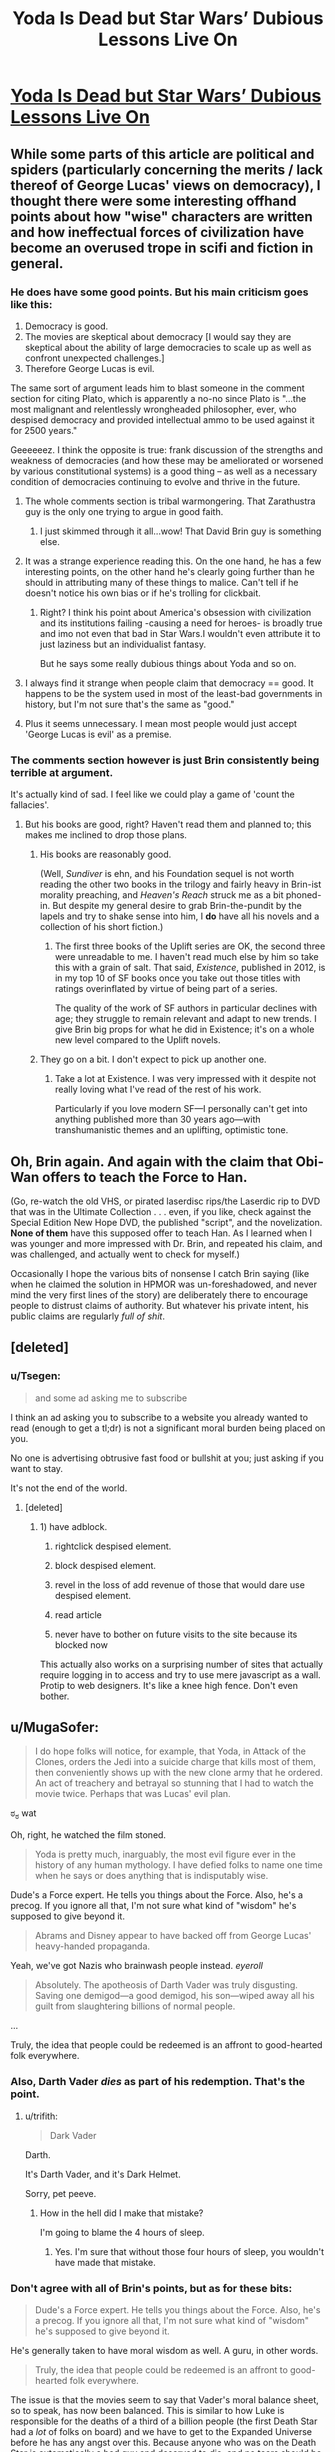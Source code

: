 #+TITLE: Yoda Is Dead but Star Wars’ Dubious Lessons Live On

* [[http://nautil.us/blog/yoda-is-dead-but-star-wars-dubious-lessons-live-on][Yoda Is Dead but Star Wars’ Dubious Lessons Live On]]
:PROPERTIES:
:Score: 18
:DateUnix: 1453071679.0
:DateShort: 2016-Jan-18
:END:

** While some parts of this article are political and spiders (particularly concerning the merits / lack thereof of George Lucas' views on democracy), I thought there were some interesting offhand points about how "wise" characters are written and how ineffectual forces of civilization have become an overused trope in scifi and fiction in general.
:PROPERTIES:
:Score: 8
:DateUnix: 1453071831.0
:DateShort: 2016-Jan-18
:END:

*** He does have some good points. But his main criticism goes like this:

1. Democracy is good.
2. The movies are skeptical about democracy [I would say they are skeptical about the ability of large democracies to scale up as well as confront unexpected challenges.]
3. Therefore George Lucas is evil.

The same sort of argument leads him to blast someone in the comment section for citing Plato, which is apparently a no-no since Plato is "...the most malignant and relentlessly wrongheaded philosopher, ever, who despised democracy and provided intellectual ammo to be used against it for 2500 years."

Geeeeeez. I think the opposite is true: frank discussion of the strengths and weakness of democracies (and how these may be ameliorated or worsened by various constitutional systems) is a good thing -- as well as a necessary condition of democracies continuing to evolve and thrive in the future.
:PROPERTIES:
:Score: 13
:DateUnix: 1453080702.0
:DateShort: 2016-Jan-18
:END:

**** The whole comments section is tribal warmongering. That Zarathustra guy is the only one trying to argue in good faith.
:PROPERTIES:
:Author: JackStargazer
:Score: 5
:DateUnix: 1453081325.0
:DateShort: 2016-Jan-18
:END:

***** I just skimmed through it all...wow! That David Brin guy is something else.
:PROPERTIES:
:Score: 3
:DateUnix: 1453081796.0
:DateShort: 2016-Jan-18
:END:


**** It was a strange experience reading this. On the one hand, he has a few interesting points, on the other hand he's clearly going further than he should in attributing many of these things to malice. Can't tell if he doesn't notice his own bias or if he's trolling for clickbait.
:PROPERTIES:
:Author: FuguofAnotherWorld
:Score: 5
:DateUnix: 1453089773.0
:DateShort: 2016-Jan-18
:END:

***** Right? I think his point about America's obsession with civilization and its institutions failing -causing a need for heroes- is broadly true and imo not even that bad in Star Wars.I wouldn't even attribute it to just laziness but an individualist fantasy.

But he says some really dubious things about Yoda and so on.
:PROPERTIES:
:Author: Tsegen
:Score: 1
:DateUnix: 1453253279.0
:DateShort: 2016-Jan-20
:END:


**** I always find it strange when people claim that democracy == good. It happens to be the system used in most of the least-bad governments in history, but I'm not sure that's the same as "good."
:PROPERTIES:
:Author: TheAtomicOption
:Score: 2
:DateUnix: 1453350699.0
:DateShort: 2016-Jan-21
:END:


**** Plus it seems unnecessary. I mean most people would just accept 'George Lucas is evil' as a premise.
:PROPERTIES:
:Author: gabbalis
:Score: 1
:DateUnix: 1453309124.0
:DateShort: 2016-Jan-20
:END:


*** The comments section however is just Brin consistently being terrible at argument.

It's actually kind of sad. I feel like we could play a game of 'count the fallacies'.
:PROPERTIES:
:Author: JackStargazer
:Score: 6
:DateUnix: 1453078392.0
:DateShort: 2016-Jan-18
:END:

**** But his books are good, right? Haven't read them and planned to; this makes me inclined to drop those plans.
:PROPERTIES:
:Author: TennisMaster2
:Score: 2
:DateUnix: 1453082073.0
:DateShort: 2016-Jan-18
:END:

***** His books are reasonably good.

(Well, /Sundiver/ is ehn, and his Foundation sequel is not worth reading the other two books in the trilogy and fairly heavy in Brin-ist morality preaching, and /Heaven's Reach/ struck me as a bit phoned-in. But despite my general desire to grab Brin-the-pundit by the lapels and try to shake sense into him, I *do* have all his novels and a collection of his short fiction.)
:PROPERTIES:
:Author: ehrbar
:Score: 3
:DateUnix: 1453085770.0
:DateShort: 2016-Jan-18
:END:

****** The first three books of the Uplift series are OK, the second three were unreadable to me. I haven't read much else by him so take this with a grain of salt. That said, /Existence/, published in 2012, is in my top 10 of SF books once you take out those titles with ratings overinflated by virtue of being part of a series.

The quality of the work of SF authors in particular declines with age; they struggle to remain relevant and adapt to new trends. I give Brin big props for what he did in Existence; it's on a whole new level compared to the Uplift novels.
:PROPERTIES:
:Author: Eryemil
:Score: 1
:DateUnix: 1453094006.0
:DateShort: 2016-Jan-18
:END:


***** They go on a bit. I don't expect to pick up another one.
:PROPERTIES:
:Author: ben_sphynx
:Score: 1
:DateUnix: 1453107786.0
:DateShort: 2016-Jan-18
:END:

****** Take a lot at Existence. I was very impressed with it despite not really loving what I've read of the rest of his work.

Particularly if you love modern SF---I personally can't get into anything published more than 30 years ago---with transhumanistic themes and an uplifting, optimistic tone.
:PROPERTIES:
:Author: Eryemil
:Score: 1
:DateUnix: 1453110205.0
:DateShort: 2016-Jan-18
:END:


** Oh, Brin again. And again with the claim that Obi-Wan offers to teach the Force to Han.

(Go, re-watch the old VHS, or pirated laserdisc rips/the Laserdic rip to DVD that was in the Ultimate Collection . . . even, if you like, check against the Special Edition New Hope DVD, the published "script", and the novelization. *None of them* have this supposed offer to teach Han. As I learned when I was younger and more impressed with Dr. Brin, and repeated his claim, and was challenged, and actually went to check for myself.)

Occasionally I hope the various bits of nonsense I catch Brin saying (like when he claimed the solution in HPMOR was un-foreshadowed, and never mind the very first lines of the story) are deliberately there to encourage people to distrust claims of authority. But whatever his private intent, his public claims are regularly /full of shit/.
:PROPERTIES:
:Author: ehrbar
:Score: 12
:DateUnix: 1453085409.0
:DateShort: 2016-Jan-18
:END:


** [deleted]
:PROPERTIES:
:Score: 3
:DateUnix: 1453079991.0
:DateShort: 2016-Jan-18
:END:

*** u/Tsegen:
#+begin_quote
  and some ad asking me to subscribe
#+end_quote

I think an ad asking you to subscribe to a website you already wanted to read (enough to get a tl;dr) is not a significant moral burden being placed on you.

No one is advertising obtrusive fast food or bullshit at you; just asking if you want to stay.

It's not the end of the world.
:PROPERTIES:
:Author: Tsegen
:Score: -1
:DateUnix: 1453253026.0
:DateShort: 2016-Jan-20
:END:

**** [deleted]
:PROPERTIES:
:Score: 1
:DateUnix: 1453270309.0
:DateShort: 2016-Jan-20
:END:

***** 1) have adblock.

2) rightclick despised element.

3) block despised element.

4) revel in the loss of add revenue of those that would dare use despised element.

5) read article

6) never have to bother on future visits to the site because its blocked now

This actually also works on a surprising number of sites that actually require logging in to access and try to use mere javascript as a wall. Protip to web designers. It's like a knee high fence. Don't even bother.
:PROPERTIES:
:Author: gabbalis
:Score: 1
:DateUnix: 1453400515.0
:DateShort: 2016-Jan-21
:END:


** u/MugaSofer:
#+begin_quote
  I do hope folks will notice, for example, that Yoda, in Attack of the Clones, orders the Jedi into a suicide charge that kills most of them, then conveniently shows up with the new clone army that he ordered. An act of treachery and betrayal so stunning that I had to watch the movie twice. Perhaps that was Lucas' evil plan.
#+end_quote

ಠ_ಠ wat

Oh, right, he watched the film stoned.

#+begin_quote
  Yoda is pretty much, inarguably, the most evil figure ever in the history of any human mythology. I have defied folks to name one time when he says or does anything that is indisputably wise.
#+end_quote

Dude's a Force expert. He tells you things about the Force. Also, he's a precog. If you ignore all that, I'm not sure what kind of "wisdom" he's supposed to give beyond it.

#+begin_quote
  Abrams and Disney appear to have backed off from George Lucas' heavy-handed propaganda.
#+end_quote

Yeah, we've got Nazis who brainwash people instead. /eyeroll/

#+begin_quote
  Absolutely. The apotheosis of Darth Vader was truly disgusting. Saving one demigod---a good demigod, his son---wiped away all his guilt from slaughtering billions of normal people.
#+end_quote

...

Truly, the idea that people could be redeemed is an affront to good-hearted folk everywhere.
:PROPERTIES:
:Author: MugaSofer
:Score: 3
:DateUnix: 1453141437.0
:DateShort: 2016-Jan-18
:END:

*** Also, Darth Vader /dies/ as part of his redemption. That's the point.
:PROPERTIES:
:Author: JackStargazer
:Score: 1
:DateUnix: 1453150433.0
:DateShort: 2016-Jan-19
:END:

**** u/trifith:
#+begin_quote
  Dark Vader
#+end_quote

Darth.

It's Darth Vader, and it's Dark Helmet.

Sorry, pet peeve.
:PROPERTIES:
:Author: trifith
:Score: 1
:DateUnix: 1453218839.0
:DateShort: 2016-Jan-19
:END:

***** How in the hell did I make that mistake?

I'm going to blame the 4 hours of sleep.
:PROPERTIES:
:Author: JackStargazer
:Score: 1
:DateUnix: 1453225583.0
:DateShort: 2016-Jan-19
:END:

****** Yes. I'm sure that without those four hours of sleep, you wouldn't have made that mistake.
:PROPERTIES:
:Author: Bobertus
:Score: 2
:DateUnix: 1453577281.0
:DateShort: 2016-Jan-23
:END:


*** Don't agree with all of Brin's points, but as for these bits:

#+begin_quote
  Dude's a Force expert. He tells you things about the Force. Also, he's a precog. If you ignore all that, I'm not sure what kind of "wisdom" he's supposed to give beyond it.
#+end_quote

He's generally taken to have moral wisdom as well. A guru, in other words.

#+begin_quote
  Truly, the idea that people could be redeemed is an affront to good-hearted folk everywhere.
#+end_quote

The issue is that the movies seem to say that Vader's moral balance sheet, so to speak, has now been balanced. This is similar to how Luke is responsible for the deaths of a third of a billion people (the first Death Star had a /lot/ of folks on board) and we have to get to the Expanded Universe before he has any angst over this. Because anyone who was on the Death Star is automatically a bad guy and deserved to die, and no tears should be shed for them or the loved ones who survived them.

I might be reading a little too much into things in this particular story, but across the board stories with this kind of conflict mirror, too closely for my comfort, our tendency toward tribalism, and I worry that as a cultural phenomenon they reinforce rather than fight against attitudes and biases that we need to be rid of.
:PROPERTIES:
:Author: callmebrotherg
:Score: 1
:DateUnix: 1453191245.0
:DateShort: 2016-Jan-19
:END:

**** u/MugaSofer:
#+begin_quote
  He's generally taken to have moral wisdom as well. A guru, in other words.
#+end_quote

Is he, though? His "moral" wisdom is all of the form "don't give in to the Dark Side because it'll turn you evil. The Dark side looks like X, Y and Z; here are some Jedi techniques for avoiding it."

It /involves/ morals, yes, but it's still firmly in his domain of expertise.

(Except possibly for "do or do not; there is no try". In this case, though, Luke was pretty clearly not putting in enough effort, so I think his advice was pretty good.)

#+begin_quote
  The issue is that the movies seem to say that Vader's moral balance sheet, so to speak, has now been balanced.
#+end_quote

I think the movie fairly clearly doesn't treat "moral balance sheets" as real.

Brin disapproves of this. I, however, approve wholeheartedly, and furthermore feel a strong urge to start calling Brin names.

(Incidentally, I don't think it's a tribal thing - lesser mortals are also allowed to change, like Han Solo, Lando, and Finn from the new film. It's impractical to try and exchange an olive branch to people who are actively shooting at you.)
:PROPERTIES:
:Author: MugaSofer
:Score: 3
:DateUnix: 1453208923.0
:DateShort: 2016-Jan-19
:END:

***** u/callmebrotherg:
#+begin_quote
  Is he, though? His "moral" wisdom is all of the form "don't give in to the Dark Side because it'll turn you evil. The Dark side looks like X, Y and Z; here are some Jedi techniques for avoiding it."

  It involves morals, yes, but it's still firmly in his domain of expertise.
#+end_quote

He /isn't/, but he is treated in the film as though he is.

#+begin_quote
  I think the movie fairly clearly doesn't treat "moral balance sheets" as real.
#+end_quote

I apologize. I wasn't meaning to imply that it did (hence "so to speak", which was apparently a clumsy way of going about things)

#+begin_quote
  (Incidentally, I don't think it's a tribal thing - lesser mortals are also allowed to change, like Han Solo, Lando, and Finn from the new film. It's impractical to try and exchange an olive branch to people who are actively shooting at you.)
#+end_quote

Finn's a weird case that was even more blatant than the others, which actually helped to kill his character for me. He can't kill the villagers, okay, fine, I get that, although it does raise some side questions for me. But then he's apparently totally fine with shooting the people that he'd been serving alongside for years and (if I'm understanding correctly) grew up with? He's even laughing as he does so.

The Finn who couldn't shoot the villagers seems like somebody getting an attack of the moral feels. The Finn who was shooting his fellow stormtroopers seems like a sociopath. Obviously, it's kind of weird when both those Finns are supposed to be the same Finn.

I hope that what we're going to find out is that Finn had been a sleeper agent this whole time and that the destruction of Starkiller Base was intentional as part of some greater scheme (which would also explain why Phasma was so quick to give up the codes and Starkiller Base had the same sort of flaw that the first Death Star had).

But, barring something like that, it instead feels more like "Finn is an inherently good person who somehow has the moral sixth sense to divide the world into good people who you shouldn't kill, and bad people who you shouldn't care about killing."
:PROPERTIES:
:Author: callmebrotherg
:Score: 1
:DateUnix: 1453270571.0
:DateShort: 2016-Jan-20
:END:

****** In Finn's defense, I would say that had more to do with Hollywood than him. He's really just a generic Hollywood hero. And generic hollywood heroes are all about shooting the bad guys, not being able to kill "innocents" and delivering funny quips at the drop of a hat, regardless of the situation.
:PROPERTIES:
:Author: Kishoto
:Score: 1
:DateUnix: 1453271700.0
:DateShort: 2016-Jan-20
:END:

******* Oh, sure. I'm not sure how to separate that from Finn, though. What /is/ a character, besides the portrayal of that character? It isn't like there's a Platonic Form of Finn of which this Finn is a defective reflection.

(Apologies if I've misunderstood you.)
:PROPERTIES:
:Author: callmebrotherg
:Score: 1
:DateUnix: 1453274095.0
:DateShort: 2016-Jan-20
:END:

******** I see what you're saying.And realistically, there IS nothing else to a character. But I think, depending on how well developed said characters are, you can identify things that are "Finn like" and things that aren't. Not sure if there's a set way to go about, but we've all had times where we were watching shows/movies and found an action terribly inconsistent, based on what we've come to understand about the character. Sometimes, the inconsistency is justified (For example, Ron's various lapses in friendship, which seem like an inconsistency on the surface, with Harry are explainable due to his overly emotional state of being, combined with an inferiority complex derived from being the youngest of a poor family, along with a few dashes of jealousy) Othertimes, it just makes you roll your eyes and scoff at the writer/director/plot.

Figuring out where to draw said line? I feel that's a personal choice, for you to make based on your feelings towards the character in question. And not being able to make that choice is a decision in and of itself, as well.
:PROPERTIES:
:Author: Kishoto
:Score: 1
:DateUnix: 1453334892.0
:DateShort: 2016-Jan-21
:END:


******** I see what you're saying.And realistically, there IS nothing else to a character. But I think, depending on how well developed said characters are, you can identify things that are "Finn like" and things that aren't. Not sure if there's a set way to go about, but we've all had times where we were watching shows/movies and found an action terribly inconsistent, based on what we've come to understand about the character. Sometimes, the inconsistency is justified (For example, Ron's various lapses in friendship, which seem like an inconsistency on the surface, with Harry are explainable due to his overly emotional state of being, combined with an inferiority complex derived from being the youngest of a poor family, along with a few dashes of jealousy) Othertimes, it just makes you roll your eyes and scoff at the writer/director/plot.

Figuring out where to draw said line? I feel that's a personal choice, for you to make based on your feelings towards the character in question. And not being able to make that choice is a decision in and of itself, as well.
:PROPERTIES:
:Author: Kishoto
:Score: 1
:DateUnix: 1453334892.0
:DateShort: 2016-Jan-21
:END:

********* True. I don't have any problem with drawing the line. I think I just misunderstood what you were trying to say earlier.
:PROPERTIES:
:Author: callmebrotherg
:Score: 1
:DateUnix: 1453364822.0
:DateShort: 2016-Jan-21
:END:

********** I wouldn't say you misunderstood me, per se, simply because I don't feel I provided you with enough data to reach that conclusion in my first comment.
:PROPERTIES:
:Author: Kishoto
:Score: 1
:DateUnix: 1453421801.0
:DateShort: 2016-Jan-22
:END:


****** u/MugaSofer:
#+begin_quote
  He isn't, but he is treated in the film as though he is.
#+end_quote

Is he? I never really got that impression. He's an old Jedi Master who enjoys pranking people, not a moral philosopher.

#+begin_quote
  Finn's a weird case that was even more blatant than the others, which actually helped to kill his character for me. He can't kill the villagers, okay, fine, I get that, although it does raise some side questions for me. But then he's apparently totally fine with shooting the people that he'd been serving alongside for years and (if I'm understanding correctly) grew up with? He's even laughing as he does so.
#+end_quote

... yeah, that was extremely strange.

Optimistically, I could probably make an argument that stormtrooper training is just /that bad/ at producing a sense of shared identity and camaraderie - there are a few episodes of /Rebels/ showing it, and it's just awful. He probably hated all of those people.

Buuut, now that I think about it, he's also pretty explicit that he's only rescuing +Princess Leia+ Po Dameron because he needs a pilot, right? And he also repeatedly makes it clear that he only stays with the Resistance because he wants to get in Rey's pants. Maybe he's just too lazy to shoot people.
:PROPERTIES:
:Author: MugaSofer
:Score: 1
:DateUnix: 1453292225.0
:DateShort: 2016-Jan-20
:END:


**** u/Tsegen:
#+begin_quote
  Luke is responsible for the deaths of a third of a billion people (the first Death Star had a lot of folks on board) and we have to get to the Expanded Universe before he has any angst over this. Because anyone who was on the Death Star is automatically a bad guy and deserved to die, and no tears should be shed for them or the loved ones who survived them.
#+end_quote

No, more like "anyone on the Death Star is currently part of a machine looking to crush the only viable resistance to Sith despotism and mass-murder. we cannot allow it to continue to exist. The deaths of these people isn't enough to weigh against that. Agree? Disagree? You know the point either way.

This always struck me as a complaint made more for the joy of analyzing than anything. The reasoning is clear; the arguments for collateral damage are clear; you know them. But it's cool to pull a Kevin Smith and bring up the argument and sort of poke at Star Wars' simplicity and earnestness.

As for Vader; you could put it down to some sort of personal redemption. After all, this is a universe with an actual metaphysical spirit. He has basically lived a hobbled existence denying himself that light, now he has it back. It's about as odious as the Christian and Muslim conceptions of redemption. Except the Force need not choose; at the time of his death Anakin simply had the right metaphysical make-up, so he was saved.

The real problem is Luke; whose behavior is totally parochial and irresponsible. The Emperor was right; he seemingly had no idea what he was walking into yet did it anyway, putting people at risk for his shitty dad.
:PROPERTIES:
:Author: Tsegen
:Score: 1
:DateUnix: 1453252940.0
:DateShort: 2016-Jan-20
:END:

***** u/callmebrotherg:
#+begin_quote
  No, more like "anyone on the Death Star is currently part of a machine looking to crush the only viable resistance to Sith despotism and mass-murder. we cannot allow it to continue to exist. The deaths of these people isn't enough to weigh against that. Agree? Disagree? You know the point either way.
#+end_quote

I otherwise don't agree with W. D. Ross, but one thing that I do appreciate is his stance that, even if something is the right thing to do, that doesn't excuse you from feeling bad about it in some way.

If going to war is the right thing to do, then by all means, we have to do it. I don't think we'd disagree that you have to do whatever is the right thing to do. But "feeling bad about having killed people, even if it was necessary--indeed, feeling bad that it was necessary in the first place" seems to me to be something that is important to endorse, if for no other reason than doing so will reduce the likelihood that you'll end up killing people because it's the /easier/ path rather than the necessary one.

#+begin_quote
  After all, this is a universe with an actual metaphysical spirit.
#+end_quote

This is true. I am totally fine with the Force being cool with him, since the Force is (IMO) better having a blue-and-orange morality anyway. I dislike the subtext (which perhaps isn't there) that George Lucas thinks, and would like for us to think, that Vader saving his son made up for everything that he'd done before.

#+begin_quote
  The real problem is Luke; whose behavior is totally parochial and irresponsible. The Emperor was right; he seemingly had no idea what he was walking into yet did it anyway, putting people at risk for his shitty dad.
#+end_quote

No disagreement here.
:PROPERTIES:
:Author: callmebrotherg
:Score: 1
:DateUnix: 1453269264.0
:DateShort: 2016-Jan-20
:END:
